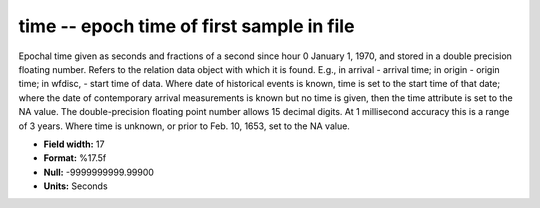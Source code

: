 .. _Trace4.1-time_attributes:

**time** -- epoch time of first sample in file
----------------------------------------------

Epochal time given as seconds and fractions of
a second since hour 0 January 1, 1970, and stored in a
double precision floating number. Refers to the relation
data object with which it is found. E.g., in arrival -
arrival time; in origin - origin time; in wfdisc, - start
time of data. Where date of historical events is known,
time is set to the start time of that date; where the date
of contemporary arrival measurements is known but no time
is given, then the time attribute is set to the NA value.
The double-precision floating point number allows 15
decimal digits. At 1 millisecond accuracy this is a range
of 3 years. Where time is unknown, or prior to Feb. 10,
1653, set to the NA value.

* **Field width:** 17
* **Format:** %17.5f
* **Null:** -9999999999.99900
* **Units:** Seconds
